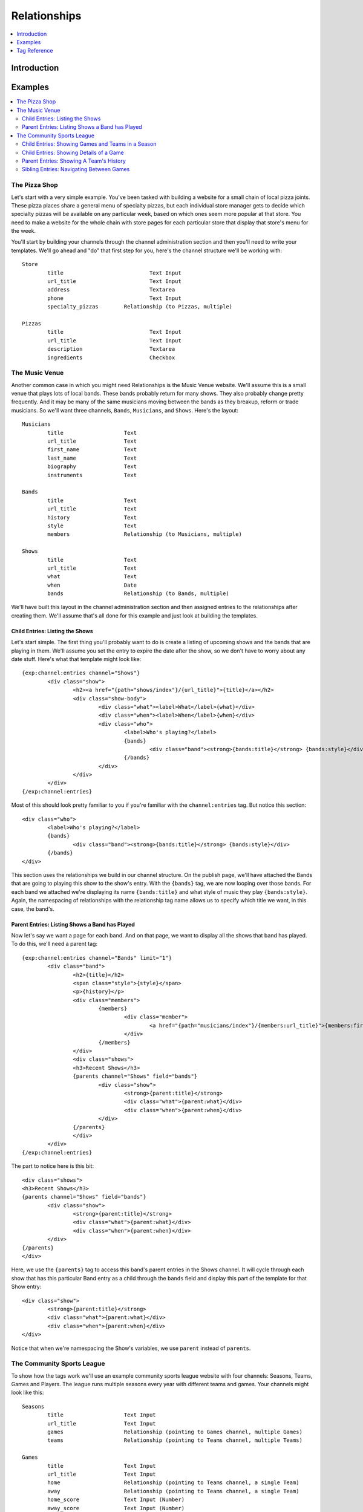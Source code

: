 #############
Relationships
#############

.. contents::
   :local:
   :depth: 1

************
Introduction
************



********
Examples
********

.. contents::
   :local:
   :depth: 2

The Pizza Shop
==============

Let's start with a very simple example.  You've been tasked with building a
website for a small chain of local pizza joints.  These pizza places share a
general menu of specialty pizzas, but each individual store manager gets to
decide which specialty pizzas will be available on any particular week, based
on which ones seem more popular at that store.  You need to make a website for
the whole chain with store pages for each particular store that display that
store's menu for the week.

You'll start by building your channels through the channel administration
section and then you'll need to write your templates.  We'll go ahead and "do"
that first step for you, here's the channel structure we'll be working with::

	Store
		title				Text Input
		url_title			Text Input
		address				Textarea
		phone				Text Input
		specialty_pizzas	Relationship (to Pizzas, multiple)

	Pizzas
		title				Text Input
		url_title			Text Input
		description			Textarea
		ingredients			Checkbox

The Music Venue
===============

Another common case in which you might need Relationships is the Music Venue
website.  We'll assume this is a small venue that plays lots of local bands.
These bands probably return for many shows.  They also probably change pretty
frequently.  And it may be many of the same musicians moving between the bands
as they breakup, reform or trade musicians.  So we'll want three channels,
``Bands``, ``Musicians``, and ``Shows``.  Here's the layout::

	Musicians
		title			Text
		url_title		Text
		first_name		Text
		last_name		Text
		biography		Text
		instruments		Text

	Bands
		title			Text
		url_title		Text
		history			Text
		style			Text
		members			Relationship (to Musicians, multiple)

	Shows
		title			Text
		url_title		Text
		what			Text
		when			Date
		bands			Relationship (to Bands, multiple)	

We'll have built this layout in the channel administration section and then
assigned entries to the relationships after creating them.  We'll assume that's
all done for this example and just look at building the templates.

Child Entries: Listing the Shows
--------------------------------

Let's start simple.  The first thing you'll probably want to do is create a
listing of upcoming shows and the bands that are playing in them.  We'll assume
you set the entry to expire the date after the show, so we don't have to worry
about any date stuff.  Here's what that template might look like::
    	 	
	{exp:channel:entries channel="Shows"}
		<div class="show">
			<h2><a href="{path="shows/index"}/{url_title}">{title}</a></h2>
			<div class="show-body">
				<div class="what"><label>What</label>{what}</div>
				<div class="when"><label>When</label>{when}</div>
				<div class="who">
					<label>Who's playing?</label>
					{bands}
						<div class="band"><strong>{bands:title}</strong> {bands:style}</div>
					{/bands}
				</div>
			</div>
		</div>		
	{/exp:channel:entries}		  

Most of this should look pretty familiar to you if you're familiar with the
``channel:entries`` tag.  But notice this section::
	
	<div class="who">
		<label>Who's playing?</label>
		{bands}
			<div class="band"><strong>{bands:title}</strong> {bands:style}</div>
		{/bands}
	</div>

This section uses the relationships we build in our channel structure.  On the
publish page, we'll have attached the Bands that are going to playing this show
to the show's entry.  With the ``{bands}`` tag, we are now looping over those
bands.  For each band we attached we're displaying its name ``{bands:title}``
and what style of music they play ``{bands:style}``. Again, the namespacing of
relationships with the relationship tag name allows us to specify which title
we want, in this case, the band's.  

Parent Entries: Listing Shows a Band has Played
-----------------------------------------------

Now let's say we want a page for each band.  And on that page, we want to display
all the shows that band has played.  To do this, we'll need a parent tag::

	{exp:channel:entries channel="Bands" limit="1"}
		<div class="band">
			<h2>{title}</h2>
			<span class="style">{style}</span>
			<p>{history}</p>	
			<div class="members">
				{members}
					<div class="member">
						<a href="{path="musicians/index"}/{members:url_title}">{members:first_name} {members:last_name}</a>
					</div>
				{/members}
			</div>
			<div class="shows">
			<h3>Recent Shows</h3>
			{parents channel="Shows" field="bands"}
				<div class="show">
					<strong>{parent:title}</strong>
					<div class="what">{parent:what}</div>
					<div class="when">{parent:when}</div>
				</div>
			{/parents}
			</div>
		</div>
	{/exp:channel:entries}

The part to notice here is this bit::

	<div class="shows">
	<h3>Recent Shows</h3>
	{parents channel="Shows" field="bands"}
		<div class="show">
			<strong>{parent:title}</strong>
			<div class="what">{parent:what}</div>
			<div class="when">{parent:when}</div>
		</div>
	{/parents}
	</div>

Here, we use the ``{parents}`` tag to access this band's parent
entries in the Shows channel. It will cycle through each show that
has this particular Band entry as a child through the ``bands`` field and
display this part of the template for that Show entry::
 
	<div class="show">
		<strong>{parent:title}</strong>
		<div class="what">{parent:what}</div>
		<div class="when">{parent:when}</div>
	</div>

Notice that when we're namespacing the Show's variables, we use ``parent``
instead of ``parents``.  


The Community Sports League
===========================

To show how the tags work we'll use an example community sports league website
with four channels: Seasons, Teams, Games and Players.  The league runs
multiple seasons every year with different teams and games.  Your channels
might look like this::

	Seasons
		title			Text Input 
		url_title		Text Input 
		games			Relationship (pointing to Games channel, multiple Games)
		teams			Relationship (pointing to Teams channel, multiple Teams)

	Games
		title			Text Input
		url_title		Text Input	
		home			Relationship (pointing to Teams channel, a single Team)
		away			Relationship (pointing to Teams channel, a single Team)
		home_score		Text Input (Number)
		away_score		Text Input (Number)

	Teams
		title			Text Input
		url_title		Text Input
		players			Relationship (pointing to Players channel, multiple Players)

	Players
		title			Text Input
		url_title		Text Input
		first_name		Text Input
		last_name		Text Input
		number			Text Input (Number)

Child Entries: Showing Games and Teams in a Season
--------------------------------------------------

So, with our channel structure layed out, let's dive right in.  Say you wanted
to show all games and teams in the 'Spring 2013' season.  And you wanted to
list all the players on each team.  Your template might look something like
this::

	{exp:channel:entries channel="Seasons" title="Spring 2013" limit="1"}
		<div class="season">
			<h2>{title}</h2>
			<h3>Teams</h3>
			<div class="teams">
				{teams}
				<div class="team">
					<h4>{teams:title}</h4>
					{teams:players}
					<span class="player">{teams:players:first_name} {teams:players:last_name}</span>
					{/teams:players}
				</div>
				{/teams}
			</div>
			<h3>Games</h3>
			<div class="games">
				{games}
				<div class="game">
					<h4>{games:title}</h4>
					{games:home:title} vs {games:away:title}
				</div>
				{/games}
			</div>
		</div>
	{/exp:channel:entries}

Let's break that down to see what we're doing.  The first thing you'll see is
the good old channel entries tag::

	{exp:channel:entries channel="Seasons" title="Spring 2013" limit="1"}	

We're pulling a single entry from the Seasons channel.  The one titled "Spring
2013".  Just inside of that we see our standard ``{title}`` tag to pull the
title of the entry.  After that things get more interesting::

	{teams}
	<div class="team">
		<h4>{teams:title}</h4>
		{teams:players}
		<span class="player"><span class="number">{teams:players:number}{teams:players:first_name} {teams:players:last_name}</span>
		{/teams:players}
	</div>
	{/teams}

Notice, the tag name ``teams`` is the same as our relationship field name in
the Seasons channel.  This is a relationship tag.  It works very similarly to
the ``channel:entries`` tag.  It will loop over the entries you have assigned
to the ``teams`` field on the publish page and use them to replace the
variables contained.  

Here, things differ a little bit from standard channel entries.  We need a way
to separate the related entry's variables from your ``channel:entries`` tag's
variables.  To accomplish this we prefix the variables of the related entries
with the name of the field they belong to.  So::

	<h4>{teams:title}</h4>

In that bit of code, we're accessing the title of the entry from the Teams
channel related to our current Season through the ``teams`` field.  This is
very powerful.  It allows you to relate entries even from the same channel to
each other and still access their variables.  Say you wanted to add a field for
the previous and next seasons to a season's entry.  You could give it a
``previous`` and ``next`` field.  In your ``channel:entries`` tag you might
access them like this::

	{exp:channel:entries channel="Seasons" url-title="winter-2013" limit="1"}
		<a href="{path="seasons/index"}/{previous:url_title}">{previous:title}</a>
		<a href="{path="seasons/index"}/{next:url_title}">{next:title}</a>

Even though all the variables would be the same, you can easily access any
variable from the current entry or either of the related entries.

Prefixing variables this way also allows us to access nested relationships.  Look
back up to our previous example.  Notice this bit of code::

	{teams:players}
	<span class="player">{teams:players:first_name} {teams:players:last_name}</span>
	{/teams:players}

In our Teams channel you'll notice that we have a relationship field to the
Players channel that can take multiple entries.  We access those entries
through the ``{teams:players}`` tag.  This works exactly the same as the
``{teams}`` tag.  It's an entries loop tag.  Except in this case, we're getting
the entries that were assigned to our current Team.  We can access the Player
channel's variables in the same way as we do our Team channel's variables, by
prefixing them::

	<span class="player">{teams:players:first_name} {teams:players:last_name}</span>

You may also have noticed that in some places we wrap our relationship in an
open and close tag, like we did above with players::

	{teams:players}
	<span class="player">{teams:players:first_name} {teams:players:last_name}</span>
	{/teams:players}

In other places, however, we don't.  We just access the relationship's
variables directly using the prefixing, like we did with the ``home`` and
``away`` fields::

	{games}
	<div class="game">
		<h4>{games:title}</h4>
		{games:home:title} vs {games:away:title}
	</div>
	{/games}

In the above example, ``home`` and ``away`` are relationship fields in the
Games channel.  However, they are limited to a single entry. In that case, you
can access the relationship's variables directly, at any time, by adding the
prefix. There's no need to specify the bit of your template you want to loop
over. There can only be one!

Child Entries: Showing Details of a Game
----------------------------------------

Let's try another example.  Let's say you need another page on this league
website that shows the details of a single game: when, who played and who
won.  That template might look something like this::

	{exp:channel:entries channel="Games" limit="1"}
		<h2>{home:title} ({home_score}) vs {away:title} ({away_score})</h2>
		<p>In this game the {home:title} played the {away:title}.</p>
		<p>The final scores were {home:title} with {home_score} and {away:title} with {away_score}.</p>
		<p>Playing for {home:title} were:</p>
		<div class="players">
			{home:players} 
				<span class="player">#{home:players:number} {home:players:first_name} {home:players:last_name}</span>
			{/home:players}
		</div>
		<p>Playing for {away:title} were:</p>
		<div class="players">
			{away:players} 
				<span class="player">#{away:players:number} {away:players:first_name} {away:players:last_name}</span>
			{/away:players}
		</div>
	{/exp:channel:entries}

Parent Entries: Showing A Team's History
----------------------------------------

A similar tag is the ``parents`` tag.  It pulls all entries that are parents of
the of the current entry.  Say you had a Team page where you showed details of
a particular team and you wanted to show all Games that team had played in.
You could accomplish this like so::

	{exp:channel:entries channel="Teams"}
		<div class="games"><ul>
			{parents channel="Games"}
				<li>{parent:home:title} ({parent:home_score}) vs {parent:away:title} ({parent:away_score})</li>
			{/parents}
		</div>
	{/exp:channel:entries}

The ``parents`` tag will pull all games in which the current team was either
the home or away team.  If you wanted to just pull home games, you could use
the ``field`` parameter to specify which relationship field from the parent
channel you wanted to examine::

	{exp:channel:entries channel="Teams"}
		<div class="games"><ul>
			{parents channel="Games" field="home"}
				<li>{parent:home:title} ({parent:home_score}) vs {parent:away:title} ({parent:away_score})</li>
			{/parents}
		</div>
	{/exp:channel:entries}

Sibling Entries: Navigating Between Games
-----------------------------------------

Let's try another example, with the same channel set up.  What if you wanted to
have a series of pages showing the details of a single game?  On these pages, 
you want to show a navigation section, showing other games from the current
season.  You could accomplish this by using ``channel:entries`` for the Seaons
channel and walking down to games.  But that would require an ``if`` tag to 
determine whether the game we're showing in navigation is the current game. An
easier way to accomplish this would be to use the ``siblings`` tag, like so::

	{exp:channel:entries channel="Games"}
		<div class="navigation"><ul>
			{siblings channel="Seasons" field="games"}
				<li>{sibling:title}	- {sibling:home:title} vs {sibling:away:title}</li>
			{/siblings}
		</ul></div>
	{/exp:channel:entries}
		
The ``siblings`` tag pulls all entries in the Games channel that are related to
the Seasons channel through the ``games`` field, except for the current one.
The current entry in the Games channel that the ``channel:entries`` tag has
pulled up must be related to the channel through the field given to the
siblings tag.  Otherwise it won't work.  

Notice, that when we are prefixing the variables inside the ``siblings`` loop
tag, we use the singular case of ``sibling``.  This is to remind you that
``siblings`` isn't just another relationship variable, but a special tag with a
special meaning.  


*************
Tag Reference
*************

.. contents::
   :local:
   :depth: 1

Accessing Children
==================

.. contents::
   :local:
   :depth: 2

Usage: Multiple Related Entries 
-------------------------------

Given the following channel layout::

	ParentChannel
		title
		url_title
		field1					Text
		field2					Text
		relationship_field		Relationship (ChildChannel, Multiple)


	ChildChannel
		title
		url_title
		field1					Text
		field2					Text

You would access the child entries in your template using the following syntax::

	{exp:channel:entries channel="ParentChannel"}
		{title} - {field1} - {field2}
		{relationship_field}
			{relationship_field:title}
			{relationship_field:field1}
			{relationship_field:field2}
		{/relationship_field}
	{/exp:channel:entries}

The section of the template that belongs to the ``relationship_field``::

	{relationship_field}
		{relationship_field:title}
		{relationship_field:field1}
		{relationship_field:field2}
	{/relationship_field}

Will be looped over.  It acts very similarly to a ``channel:entries`` tag.

Usage: Single Related Entries
-----------------------------

Given the following channel layout, where ``relationship_field`` is limited to taking a single child entry::

	ParentChannel
		title
		url_title
		field1					Text
		field2					Text
		relationship_field		Relationship (ChildChannel, Single)


	ChildChannel
		title
		url_title
		field1					Text
		field2					Text

You would access the child entry in your tempalte using the following syntax::


	{exp:channel:entries channel="ParentChannel"}
		{title} - {field1} - {field2}
		{relationship_field:title}
		{relationship_field:field1}
		{relationship_field:field2}
	{/exp:channel:entries}

No looping occurs.  

Parameters
----------

.. contents::
   :local:
   :depth: 1

Limit
+++++

You can use the limit parameter on any looping relationship tag in order to limit
the number of results returned from the tag.  Given the following channel structure::

	ParentChannel
		title
		url_title
		field1					Text
		field2					Text
		relationship_field		Relationship (ChildChannel, Multiple)


	ChildChannel
		title
		url_title
		field1					Text
		field2					Text

Then you could use the following code::

	{relationship_field limit="5"}
		{relationship_field:title}
		{relationship_field:field1}
		{relationship_field:field2}
	{/relationship_field}

To only grab the first 5 entries that are attached to the current entry in
``ParentChannel`` through the ``relationship_field``.

Accessing Siblings
==================

.. contents::
   :local:
   :depth: 2

Usage
-----

Given the following channel layout::

	ParentChannel
		title
		url_title
		field1					Text
		field2					Text
		relationship_field		Relationship (ChildChannel, Multiple)


	ChildChannel
		title
		url_title
		field1					Text
		field2					Text

You can access siblings of the current entry in ``channel:entries`` tag
using the following syntax::

	{exp:channel:entries channel="ChildChannel"}
		{siblings channel="ParentChannel" field="relationship_field"}
			{sibling:title} - {sibling:field1} - {sibling:field2}
		{/siblings}
	{/exp:channel:entries}

Parameters
----------

.. contents::
   :local:
   :depth: 1

channel
+++++++

Since an entry can have multiple parent entries, we need to specify which
channel should be considered the parent when pulling an entry's siblings.  To
this, use the channel parameter::

    {siblings channel="ParentChannel"}

This will declare that we are looking for siblings of the current entry using
``ParentChannel`` as the parent.  In some cases, ``ParentChannel`` will have
multiple fields that relate to ``ChildChannel``.  In that case, you may also
need to specify which field you want the siblings from.  To accomplish this,
use the ``field=""`` parameter.

field
+++++

Use the ``field`` parameter to specify which field in the parent entry we should
be pulling the siblings from.  Since an entry can have more than a single field
relate to the same channel, this can be extremely useful.  The syntax is::

    {siblings field="relationship_field"}


parent_id
+++++++++

The ``parent_id`` parameter allows you to specify which parent entry you wish to
pull the siblings from.  It takes an entry id and uses that to filter the parent
entries when checking for siblings.  The syntax is::

    {siblings parent_id="2"}


limit
+++++

The ``limit`` parameter allows you to limit the number of entries returned by the
siblings tag.  The syntax is::

    {siblings limit="5"}

Accessing Parents
=================

.. contents::
   :local:
   :depth: 2

Usage
-----

Given the following channel layout::

	ParentChannel
		title
		url_title
		field1					Text
		field2					Text
		relationship_field		Relationship (ChildChannel, Multiple)


	ChildChannel
		title
		url_title
		field1					Text
		field2					Text

You can access the parents of the current entry in a ``channel:entries`` tag
using the following syntax::

	{exp:channel:entries channel="ChildChannel"}
		{parents channel="ParentChannel" field="relationship_field"}
			{parent:title} - {parent:field1} - {parent:field2}
		{/parents}
	{/exp:channel:entries}

Parameters
----------

.. contents::
   :local:
   :depth: 1

channel
+++++++

field
+++++

limit
+++++
